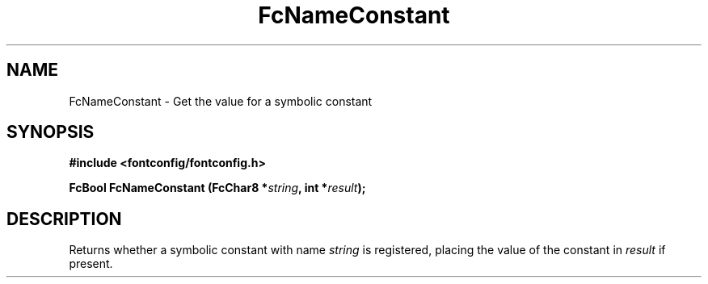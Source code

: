 .\" auto-generated by docbook2man-spec from docbook-utils package
.TH "FcNameConstant" "3" "22 12月 2023" "Fontconfig 2.15.0" ""
.SH NAME
FcNameConstant \- Get the value for a symbolic constant
.SH SYNOPSIS
.nf
\fB#include <fontconfig/fontconfig.h>
.sp
FcBool FcNameConstant (FcChar8 *\fIstring\fB, int *\fIresult\fB);
.fi\fR
.SH "DESCRIPTION"
.PP
Returns whether a symbolic constant with name \fIstring\fR is registered,
placing the value of the constant in \fIresult\fR if present.
